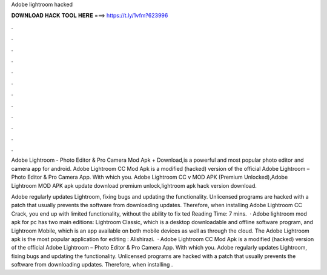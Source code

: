Adobe lightroom hacked



𝐃𝐎𝐖𝐍𝐋𝐎𝐀𝐃 𝐇𝐀𝐂𝐊 𝐓𝐎𝐎𝐋 𝐇𝐄𝐑𝐄 ===> https://t.ly/1vfm?623996



.



.



.



.



.



.



.



.



.



.



.



.

Adobe Lightroom - Photo Editor & Pro Camera Mod Apk + Download,is a powerful and most popular photo editor and camera app for android. Adobe Lightroom CC Mod Apk is a modified (hacked) version of the official Adobe Lightroom – Photo Editor & Pro Camera App. With which you. Adobe Lightroom CC v MOD APK (Premium Unlocked),Adobe Lightroom MOD APK apk update download premium unlock,lightroom apk hack version download.

Adobe regularly updates Lightroom, fixing bugs and updating the functionality. Unlicensed programs are hacked with a patch that usually prevents the software from downloading updates. Therefore, when installing Adobe Lightroom CC Crack, you end up with limited functionality, without the ability to fix ted Reading Time: 7 mins.  · Adobe lightroom mod apk for pc has two main editions: Lightroom Classic, which is a desktop downloadable and offline software program, and Lightroom Mobile, which is an app available on both mobile devices as well as through the cloud. The Adobe Lightroom apk is the most popular application for editing : Alishirazi.  · Adobe Lightroom CC Mod Apk is a modified (hacked) version of the official Adobe Lightroom – Photo Editor & Pro Camera App. With which you. Adobe regularly updates Lightroom, fixing bugs and updating the functionality. Unlicensed programs are hacked with a patch that usually prevents the software from downloading updates. Therefore, when installing .
